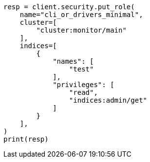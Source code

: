 // This file is autogenerated, DO NOT EDIT
// rest-api/security/create-roles.asciidoc:173

[source, python]
----
resp = client.security.put_role(
    name="cli_or_drivers_minimal",
    cluster=[
        "cluster:monitor/main"
    ],
    indices=[
        {
            "names": [
                "test"
            ],
            "privileges": [
                "read",
                "indices:admin/get"
            ]
        }
    ],
)
print(resp)
----
